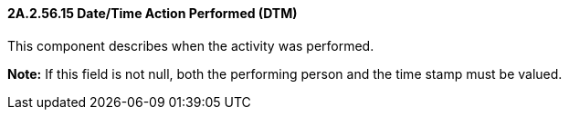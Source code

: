 ==== 2A.2.56.15 Date/Time Action Performed (DTM)

This component describes when the activity was performed.

*Note:* If this field is not null, both the performing person and the time stamp must be valued.

